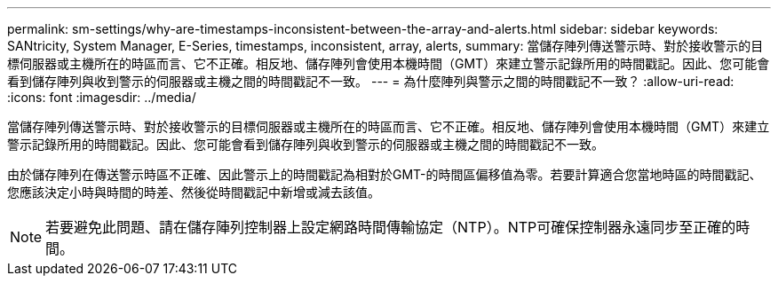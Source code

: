 ---
permalink: sm-settings/why-are-timestamps-inconsistent-between-the-array-and-alerts.html 
sidebar: sidebar 
keywords: SANtricity, System Manager, E-Series, timestamps, inconsistent, array, alerts, 
summary: 當儲存陣列傳送警示時、對於接收警示的目標伺服器或主機所在的時區而言、它不正確。相反地、儲存陣列會使用本機時間（GMT）來建立警示記錄所用的時間戳記。因此、您可能會看到儲存陣列與收到警示的伺服器或主機之間的時間戳記不一致。 
---
= 為什麼陣列與警示之間的時間戳記不一致？
:allow-uri-read: 
:icons: font
:imagesdir: ../media/


[role="lead"]
當儲存陣列傳送警示時、對於接收警示的目標伺服器或主機所在的時區而言、它不正確。相反地、儲存陣列會使用本機時間（GMT）來建立警示記錄所用的時間戳記。因此、您可能會看到儲存陣列與收到警示的伺服器或主機之間的時間戳記不一致。

由於儲存陣列在傳送警示時區不正確、因此警示上的時間戳記為相對於GMT-的時間區偏移值為零。若要計算適合您當地時區的時間戳記、您應該決定小時與時間的時差、然後從時間戳記中新增或減去該值。

[NOTE]
====
若要避免此問題、請在儲存陣列控制器上設定網路時間傳輸協定（NTP）。NTP可確保控制器永遠同步至正確的時間。

====
